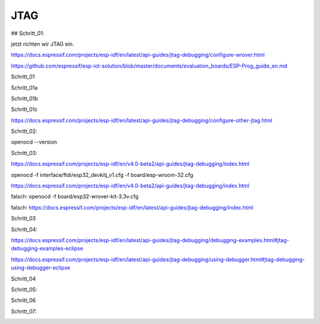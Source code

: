 JTAG
===================================

## Schritt\_01:

jetzt richten wir JTAG ein.

https://docs.espressif.com/projects/esp-idf/en/latest/api-guides/jtag-debugging/configure-wrover.html

https://github.com/espressif/esp-iot-solution/blob/master/documents/evaluation_boards/ESP-Prog_guide_en.md

Schritt_01 

.. image :: https://raw.githubusercontent.com/Meisterschulen-am-Ostbahnhof-Munchen/Install-ISOBUS-Environment-docs/main/images/JTAG/Schritt_01.png

Schritt_01a 

.. image :: https://raw.githubusercontent.com/Meisterschulen-am-Ostbahnhof-Munchen/Install-ISOBUS-Environment-docs/main/images/JTAG/Schritt_01a.jpeg 

Schritt_01b 

.. image :: https://raw.githubusercontent.com/Meisterschulen-am-Ostbahnhof-Munchen/Install-ISOBUS-Environment-docs/main/images/JTAG/Schritt_01b.jpeg 

Schritt_01c 

.. image :: https://raw.githubusercontent.com/Meisterschulen-am-Ostbahnhof-Munchen/Install-ISOBUS-Environment-docs/main/images/JTAG/Schritt_01c.jpeg 

https://docs.espressif.com/projects/esp-idf/en/latest/api-guides/jtag-debugging/configure-other-jtag.html

Schritt_02:

openocd --version


.. image :: https://raw.githubusercontent.com/Meisterschulen-am-Ostbahnhof-Munchen/Install-ISOBUS-Environment-docs/main/images/JTAG/Schritt_02.png

Schritt_03:

https://docs.espressif.com/projects/esp-idf/en/v4.0-beta2/api-guides/jtag-debugging/index.html

openocd -f interface/ftdi/esp32\_devkitj\_v1.cfg -f board/esp-wroom-32.cfg

https://docs.espressif.com/projects/esp-idf/en/v4.0-beta2/api-guides/jtag-debugging/index.html

falsch: openocd -f board/esp32-wrover-kit-3.3v.cfg

falsch: https://docs.espressif.com/projects/esp-idf/en/latest/api-guides/jtag-debugging/index.html

Schritt_03 

.. image :: https://raw.githubusercontent.com/Meisterschulen-am-Ostbahnhof-Munchen/Install-ISOBUS-Environment-docs/main/images/JTAG/Schritt_03.png

Schritt_04:

https://docs.espressif.com/projects/esp-idf/en/latest/api-guides/jtag-debugging/debugging-examples.html#jtag-debugging-examples-eclipse

https://docs.espressif.com/projects/esp-idf/en/latest/api-guides/jtag-debugging/using-debugger.html#jtag-debugging-using-debugger-eclipse

Schritt_04

.. image :: https://raw.githubusercontent.com/Meisterschulen-am-Ostbahnhof-Munchen/Install-ISOBUS-Environment-docs/main/images/JTAG/Schritt_04.png

Schritt_05:

.. image :: https://raw.githubusercontent.com/Meisterschulen-am-Ostbahnhof-Munchen/Install-ISOBUS-Environment-docs/main/images/JTAG/Schritt_05.png

Schritt_06 

.. image :: https://raw.githubusercontent.com/Meisterschulen-am-Ostbahnhof-Munchen/Install-ISOBUS-Environment-docs/main/images/JTAG/Schritt_06.png

Schritt_07:

.. image :: https://raw.githubusercontent.com/Meisterschulen-am-Ostbahnhof-Munchen/Install-ISOBUS-Environment-docs/main/images/JTAG/Schritt_07.png
